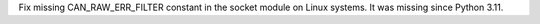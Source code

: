 Fix missing CAN_RAW_ERR_FILTER constant in the socket module on Linux systems. It was missing since Python 3.11.
